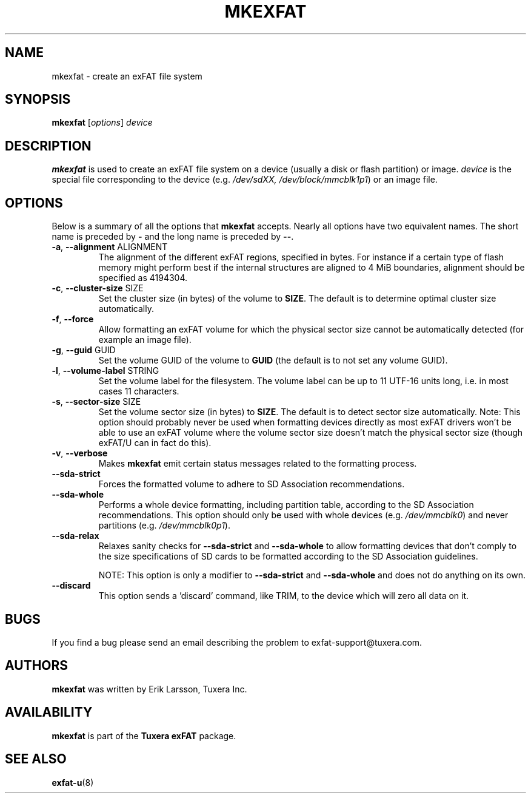 .\" Copyright (c) 2011-2012 Erik Larsson / Tuxera Inc.
.\"
.TH MKEXFAT 8 "August 2012" "Tuxera exFAT 3014.5.7"
.SH NAME
mkexfat \- create an exFAT file system
.SH SYNOPSIS
.B mkexfat
[\fIoptions\fR] \fIdevice\fR
.SH DESCRIPTION
.B mkexfat
is used to create an exFAT file system on a device (usually a disk or flash
partition) or image.
.I device
is the special file corresponding to the device (e.g.
.IR /dev/sdXX, 
.IR /dev/block/mmcblk1p1 )
or an image file.
.SH OPTIONS
Below is a summary of all the options that
.B mkexfat
accepts.  Nearly all options have two equivalent names.  The short name is
preceded by
.B \-
and the long name is preceded by
.BR \-\- .
.TP
\fB\-a\fR, \fB\-\-alignment\fR ALIGNMENT
The alignment of the different exFAT regions, specified in bytes. For instance
if a certain type of flash memory might perform best if the internal structures
are aligned to 4 MiB boundaries, alignment should be specified as 4194304.
.TP
\fB\-c\fR, \fB\-\-cluster\-size\fR SIZE
Set the cluster size (in bytes) of the volume to \fBSIZE\fR. The default is to
determine optimal cluster size automatically.
.TP
\fB\-f\fR, \fB\-\-force\fR
Allow formatting an exFAT volume for which the physical sector size cannot be
automatically detected (for example an image file).
.TP
\fB\-g\fR, \fB\-\-guid\fR GUID
Set the volume GUID of the volume to \fBGUID\fR (the default is to not set any
volume GUID).
.TP
\fB\-l\fR, \fB\-\-volume\-label\fR STRING
Set the volume label for the filesystem. The volume label can be up to 11
UTF\-16 units long, i.e. in most cases 11 characters.
.TP
\fB\-s\fR, \fB\-\-sector\-size\fR SIZE
Set the volume sector size (in bytes) to \fBSIZE\fR. The default is to
detect sector size automatically. Note: This option should probably never be
used when formatting devices directly as most exFAT drivers won't be able to use
an exFAT volume where the volume sector size doesn't match the physical sector
size (though exFAT/U can in fact do this).
.TP
\fB\-v\fR, \fB\-\-verbose\fR
Makes
.B mkexfat
emit certain status messages related to the formatting process.
.TP
\fB\-\-sda\-strict\fR
Forces the formatted volume to adhere to SD Association recommendations.
.TP
\fB\-\-sda\-whole\fR
Performs a whole device formatting, including partition table, according to the
SD Association recommendations. This option should only be used with whole
devices (e.g. \fI/dev/mmcblk0\fR) and never partitions (e.g. \fI/dev/mmcblk0p1\fR).
.TP
\fB\-\-sda\-relax\fR
Relaxes sanity checks for \fB\-\-sda\-strict\fR and \fB\-\-sda\-whole\fR to
allow formatting devices that don't comply to the size specifications of SD
cards to be formatted according to the SD Association guidelines.

NOTE: This option is only a modifier to \fB\-\-sda\-strict\fR and
\fB\-\-sda\-whole\fR and does not do anything on its own.
.TP
\fB\-\-discard\fR
This option sends a 'discard' command, like TRIM, to the device
which will zero all data on it.
.SH BUGS
If you find a bug please send an email describing the problem to 
exfat-support@tuxera.com.
.SH AUTHORS
.B mkexfat
was written by Erik Larsson, Tuxera Inc.
.SH AVAILABILITY
.B mkexfat
is part of the
.B Tuxera exFAT
package.
.hy
.SH SEE ALSO
.BR exfat\-u (8)
